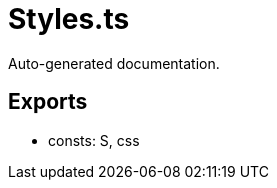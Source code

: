 = Styles.ts
:source_path: modules/lur.e/src/extension/Styles.ts

Auto-generated documentation.

== Exports
- consts: S, css
